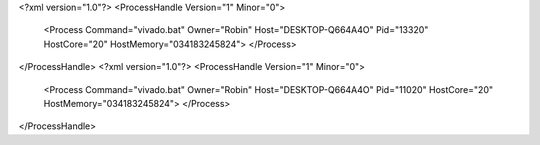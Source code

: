 <?xml version="1.0"?>
<ProcessHandle Version="1" Minor="0">
    <Process Command="vivado.bat" Owner="Robin" Host="DESKTOP-Q664A4O" Pid="13320" HostCore="20" HostMemory="034183245824">
    </Process>
</ProcessHandle>
<?xml version="1.0"?>
<ProcessHandle Version="1" Minor="0">
    <Process Command="vivado.bat" Owner="Robin" Host="DESKTOP-Q664A4O" Pid="11020" HostCore="20" HostMemory="034183245824">
    </Process>
</ProcessHandle>

